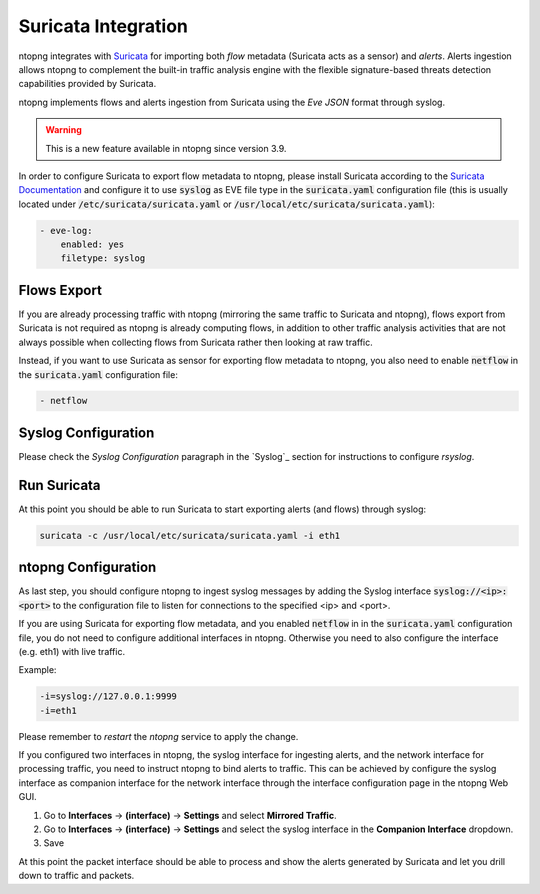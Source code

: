 .. _Suricata Integration:

Suricata Integration
====================

ntopng integrates with `Suricata <https://suricata-ids.org>`_ for importing
both *flow* metadata (Suricata acts as a sensor) and *alerts*.
Alerts ingestion allows ntopng to complement the built-in traffic analysis 
engine with the flexible signature-based threats detection capabilities 
provided by Suricata.

ntopng implements flows and alerts ingestion from Suricata using the *Eve 
JSON* format through syslog. 

.. warning::

   This is a new feature available in ntopng since version 3.9.

In order to configure Suricata to export flow metadata to ntopng, please install 
Suricata according to the `Suricata Documentation <https://suricata.readthedocs.io/en/suricata-4.1.4/install.html>`_
and configure it to use :code:`syslog` as EVE file type in the :code:`suricata.yaml`
configuration file (this is usually located under :code:`/etc/suricata/suricata.yaml` or :code:`/usr/local/etc/suricata/suricata.yaml`):

.. code:: text

     - eve-log:
         enabled: yes
         filetype: syslog

Flows Export
~~~~~~~~~~~~

If you are already processing traffic with ntopng (mirroring the same traffic 
to Suricata and ntopng), flows export from Suricata is not required as ntopng 
is already computing flows, in addition to other traffic analysis activities 
that are not always possible when collecting flows from Suricata rather then 
looking at raw traffic.

Instead, if you want to use Suricata as sensor for exporting flow metadata to 
ntopng, you also need to enable :code:`netflow` in the :code:`suricata.yaml`
configuration file:

.. code:: text

        - netflow

Syslog Configuration
~~~~~~~~~~~~~~~~~~~~

Please check the *Syslog Configuration* paragraph in the `Syslog`_ section
for instructions to configure *rsyslog*.

Run Suricata
~~~~~~~~~~~~

At this point you should be able to run Suricata to start exporting alerts
(and flows) through syslog:

.. code:: bash

   suricata -c /usr/local/etc/suricata/suricata.yaml -i eth1

ntopng Configuration
~~~~~~~~~~~~~~~~~~~~

As last step, you should configure ntopng to ingest syslog messages by adding
the Syslog interface :code:`syslog://<ip>:<port>` to the configuration file
to listen for connections to the specified <ip> and <port>.

If you are using Suricata for exporting flow metadata, and you enabled 
:code:`netflow` in in the :code:`suricata.yaml` configuration file, you
do not need to configure additional interfaces in ntopng. Otherwise you
need to also configure the interface (e.g. eth1) with live traffic.

Example:

.. code:: text

   -i=syslog://127.0.0.1:9999
   -i=eth1

Please remember to *restart* the *ntopng* service to apply the change.

If you configured two interfaces in ntopng, the syslog interface for 
ingesting alerts, and the network interface for processing traffic, you
need to instruct ntopng to bind alerts to traffic. This can be achieved
by configure the syslog interface as companion interface for the network
interface through the interface configuration page in the ntopng Web GUI.

1. Go to **Interfaces** -> **(interface)** -> **Settings** and select **Mirrored Traffic**.
2. Go to **Interfaces** -> **(interface)** -> **Settings** and select the syslog interface in the **Companion Interface** dropdown.
3. Save

At this point the packet interface should be able to process and show the 
alerts generated by Suricata and let you drill down to traffic and packets.

.. _`Syslog Log Ingestion`: ./syslog.html

